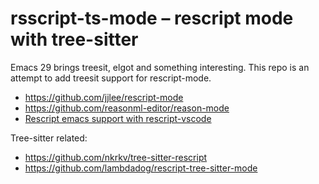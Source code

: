 * rsscript-ts-mode -- rescript mode with tree-sitter

Emacs 29 brings treesit, elgot and something interesting. This repo is an attempt to add treesit support for rescript-mode.

- https://github.com/jjlee/rescript-mode
- https://github.com/reasonml-editor/reason-mode
- [[https://forum.rescript-lang.org/t/rescript-emacs-support-with-rescript-vscode/1056][Rescript emacs support with rescript-vscode]]

Tree-sitter related:

- https://github.com/nkrkv/tree-sitter-rescript
- https://github.com/lambdadog/rescript-tree-sitter-mode
